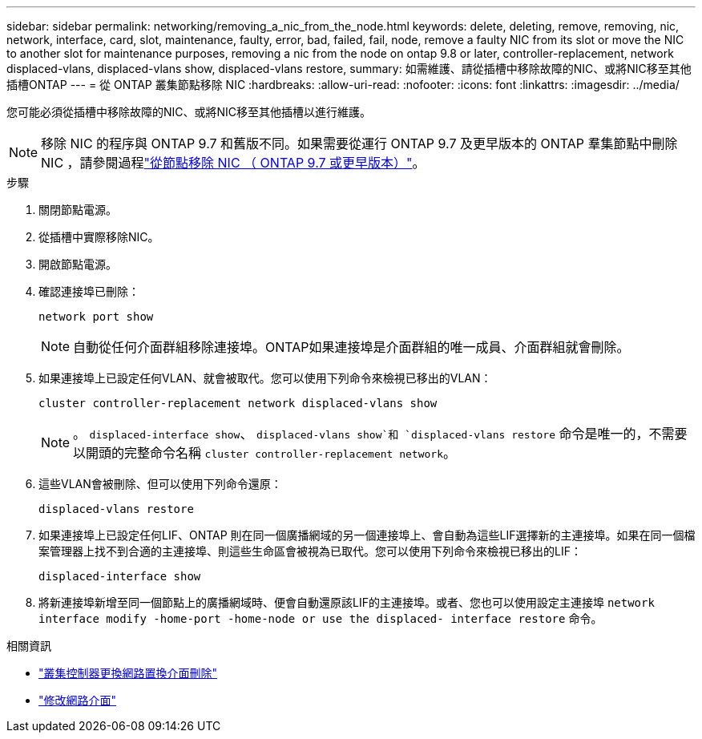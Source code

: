 ---
sidebar: sidebar 
permalink: networking/removing_a_nic_from_the_node.html 
keywords: delete, deleting, remove, removing, nic, network, interface, card, slot, maintenance, faulty, error, bad, failed, fail, node, remove a faulty NIC from its slot or move the NIC to another slot for maintenance purposes, removing a nic from the node on ontap 9.8 or later, controller-replacement, network displaced-vlans, displaced-vlans show, displaced-vlans restore, 
summary: 如需維護、請從插槽中移除故障的NIC、或將NIC移至其他插槽ONTAP 
---
= 從 ONTAP 叢集節點移除 NIC
:hardbreaks:
:allow-uri-read: 
:nofooter: 
:icons: font
:linkattrs: 
:imagesdir: ../media/


[role="lead"]
您可能必須從插槽中移除故障的NIC、或將NIC移至其他插槽以進行維護。


NOTE: 移除 NIC 的程序與 ONTAP 9.7 和舊版不同。如果需要從運行 ONTAP 9.7 及更早版本的 ONTAP 羣集節點中刪除 NIC ，請參閱過程link:https://docs.netapp.com/us-en/ontap-system-manager-classic/networking/remove_a_nic_from_the_node_97.html["從節點移除 NIC （ ONTAP 9.7 或更早版本）"^]。

.步驟
. 關閉節點電源。
. 從插槽中實際移除NIC。
. 開啟節點電源。
. 確認連接埠已刪除：
+
....
network port show
....
+

NOTE: 自動從任何介面群組移除連接埠。ONTAP如果連接埠是介面群組的唯一成員、介面群組就會刪除。

. 如果連接埠上已設定任何VLAN、就會被取代。您可以使用下列命令來檢視已移出的VLAN：
+
....
cluster controller-replacement network displaced-vlans show
....
+

NOTE: 。 `displaced-interface show`、 `displaced-vlans show`和 `displaced-vlans restore` 命令是唯一的，不需要以開頭的完整命令名稱 `cluster controller-replacement network`。

. 這些VLAN會被刪除、但可以使用下列命令還原：
+
....
displaced-vlans restore
....
. 如果連接埠上已設定任何LIF、ONTAP 則在同一個廣播網域的另一個連接埠上、會自動為這些LIF選擇新的主連接埠。如果在同一個檔案管理器上找不到合適的主連接埠、則這些生命區會被視為已取代。您可以使用下列命令來檢視已移出的LIF：
+
`displaced-interface show`

. 將新連接埠新增至同一個節點上的廣播網域時、便會自動還原該LIF的主連接埠。或者、您也可以使用設定主連接埠 `network interface modify -home-port -home-node or use the displaced- interface restore` 命令。


.相關資訊
* link:https://docs.netapp.com/us-en/ontap-cli/cluster-controller-replacement-network-displaced-interface-delete.html["叢集控制器更換網路置換介面刪除"^]
* link:https://docs.netapp.com/us-en/ontap-cli/network-interface-modify.html["修改網路介面"^]


